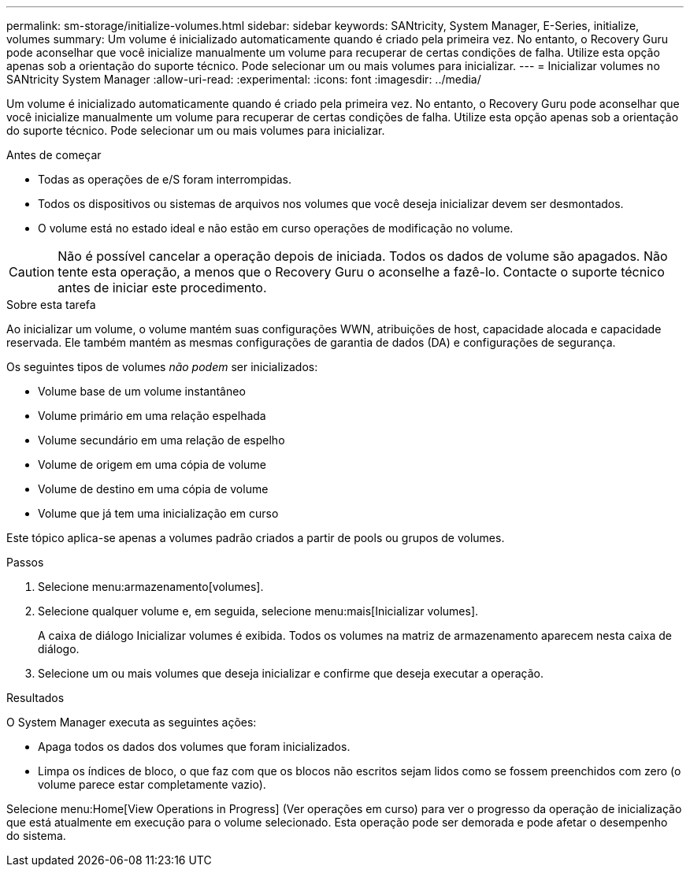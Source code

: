---
permalink: sm-storage/initialize-volumes.html 
sidebar: sidebar 
keywords: SANtricity, System Manager, E-Series, initialize, volumes 
summary: Um volume é inicializado automaticamente quando é criado pela primeira vez. No entanto, o Recovery Guru pode aconselhar que você inicialize manualmente um volume para recuperar de certas condições de falha. Utilize esta opção apenas sob a orientação do suporte técnico. Pode selecionar um ou mais volumes para inicializar. 
---
= Inicializar volumes no SANtricity System Manager
:allow-uri-read: 
:experimental: 
:icons: font
:imagesdir: ../media/


[role="lead"]
Um volume é inicializado automaticamente quando é criado pela primeira vez. No entanto, o Recovery Guru pode aconselhar que você inicialize manualmente um volume para recuperar de certas condições de falha. Utilize esta opção apenas sob a orientação do suporte técnico. Pode selecionar um ou mais volumes para inicializar.

.Antes de começar
* Todas as operações de e/S foram interrompidas.
* Todos os dispositivos ou sistemas de arquivos nos volumes que você deseja inicializar devem ser desmontados.
* O volume está no estado ideal e não estão em curso operações de modificação no volume.


[CAUTION]
====
Não é possível cancelar a operação depois de iniciada. Todos os dados de volume são apagados. Não tente esta operação, a menos que o Recovery Guru o aconselhe a fazê-lo. Contacte o suporte técnico antes de iniciar este procedimento.

====
.Sobre esta tarefa
Ao inicializar um volume, o volume mantém suas configurações WWN, atribuições de host, capacidade alocada e capacidade reservada. Ele também mantém as mesmas configurações de garantia de dados (DA) e configurações de segurança.

Os seguintes tipos de volumes _não podem_ ser inicializados:

* Volume base de um volume instantâneo
* Volume primário em uma relação espelhada
* Volume secundário em uma relação de espelho
* Volume de origem em uma cópia de volume
* Volume de destino em uma cópia de volume
* Volume que já tem uma inicialização em curso


Este tópico aplica-se apenas a volumes padrão criados a partir de pools ou grupos de volumes.

.Passos
. Selecione menu:armazenamento[volumes].
. Selecione qualquer volume e, em seguida, selecione menu:mais[Inicializar volumes].
+
A caixa de diálogo Inicializar volumes é exibida. Todos os volumes na matriz de armazenamento aparecem nesta caixa de diálogo.

. Selecione um ou mais volumes que deseja inicializar e confirme que deseja executar a operação.


.Resultados
O System Manager executa as seguintes ações:

* Apaga todos os dados dos volumes que foram inicializados.
* Limpa os índices de bloco, o que faz com que os blocos não escritos sejam lidos como se fossem preenchidos com zero (o volume parece estar completamente vazio).


Selecione menu:Home[View Operations in Progress] (Ver operações em curso) para ver o progresso da operação de inicialização que está atualmente em execução para o volume selecionado. Esta operação pode ser demorada e pode afetar o desempenho do sistema.
